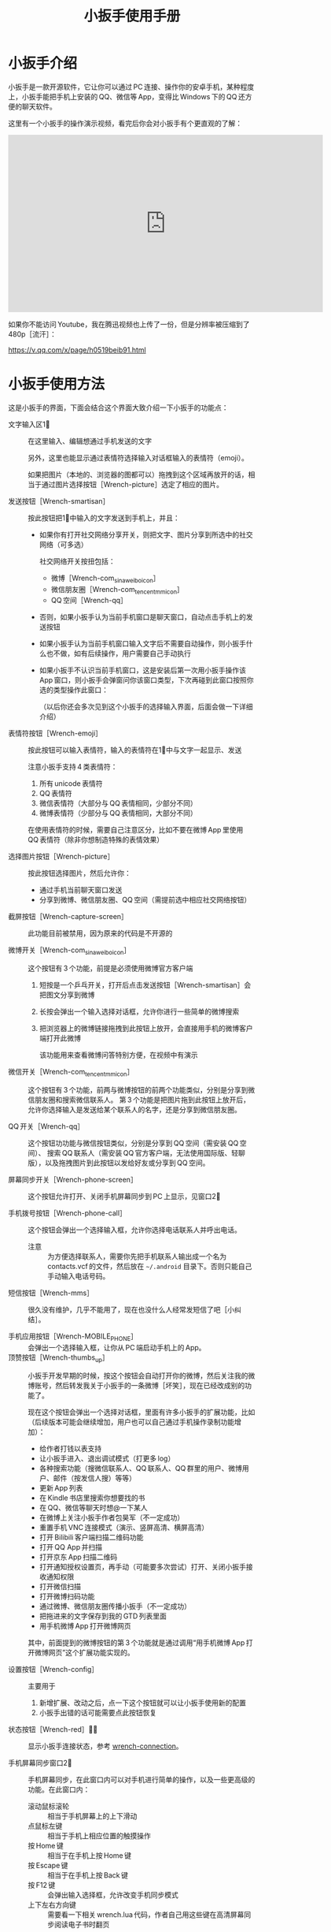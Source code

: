 #+title: 小扳手使用手册
# bhj-tags: tool
* 小扳手介绍

小扳手是一款开源软件，它让你可以通过 PC 连接、操作你的安卓手机，某种程度上，小扳手能把手机上安装的 QQ、微信等 App，变得比 Windows 下的 QQ 还方便的聊天软件。

这里有一个小扳手的操作演示视频，看完后你会对小扳手有个更直观的了解：

#+BEGIN_HTML
<iframe width="640" height="360" src="https://www.youtube.com/embed/d9_5RMgUnXc" frameborder="0" allowfullscreen></iframe>
#+END_HTML

如果你不能访问 Youtube，我在腾迅视频也上传了一份，但是分辨率被压缩到了 480p［流汗］：

https://v.qq.com/x/page/h0519beib91.html

* 小扳手使用方法

这是小扳手的界面，下面会结合这个界面大致介绍一下小扳手的功能点：

[[./../../../../images/wrench-main-windows.png][file:./../../../../images/wrench-main-windows.png]]

 - 文字输入区1⃣ :: 在这里输入、编辑想通过手机发送的文字

                  另外，这里也能显示通过表情符选择输入对话框输入的表情符（emoji）。

                  如果把图片（本地的、浏览器的图都可以）拖拽到这个区域再放开的话，相当于通过图片选择按钮［Wrench-picture］选定了相应的图片。

 - 发送按钮［Wrench-smartisan］ :: 按此按钮把1⃣中输入的文字发送到手机上，并且：
   * 如果你有打开社交网络分享开关，则把文字、图片分享到所选中的社交网络（可多选）

     社交网络开关按扭包括：
     - 微博［Wrench-com_sina_weibo_icon］
     - 微信朋友圈［Wrench-com_tencent_mm_icon］
     - QQ 空间［Wrench-qq］

   * 否则，如果小扳手认为当前手机窗口是聊天窗口，自动点击手机上的发送按钮
   * 如果小扳手认为当前手机窗口输入文字后不需要自动操作，则小扳手什么也不做，如有后续操作，用户需要自己手动执行
   * 如果小扳手不认识当前手机窗口，这是安装后第一次用小扳手操作该 App 窗口，则小扳手会弹窗问你该窗口类型，下次再碰到此窗口按照你选的类型操作此窗口：

     [[./../../../../images/wrench-window-types.png][file:./../../../../images/wrench-window-types.png]]

     （以后你还会多次见到这个小扳手的选择输入界面，后面会做一下详细介绍）
 - 表情符按钮［Wrench-emoji］ :: 按此按钮可以输入表情符，输入的表情符在1⃣中与文字一起显示、发送

      注意小扳手支持 4 类表情符：

   1. 所有 unicode 表情符
   2. QQ 表情符
   3. 微信表情符（大部分与 QQ 表情相同，少部分不同）
   4. 微博表情符（少部分与 QQ 表情相同，大部分不同）

   在使用表情符的时候，需要自己注意区分，比如不要在微博 App 里使用 QQ 表情符（除非你想制造特殊的表情效果）

 - 选择图片按钮［Wrench-picture］ :: 按此按钮选择图片，然后允许你：
   * 通过手机当前聊天窗口发送
   * 分享到微博、微信朋友圈、QQ 空间（需提前选中相应社交网络按钮）

 - 截屏按钮［Wrench-capture-screen］ :: 此功能目前被禁用，因为原来的代码是不开源的

 - 微博开关［Wrench-com_sina_weibo_icon］ :: 这个按钮有 3 个功能，前提是必须使用微博官方客户端
   1. 短按是一个乒乓开关，打开后点击发送按钮［Wrench-smartisan］会把图文分享到微博
   2. 长按会弹出一个输入选择对话框，允许你进行一些简单的微博搜索
   3. 把浏览器上的微博链接拖拽到此按钮上放开，会直接用手机的微博客户端打开此微博

      该功能用来查看微博问答特别方便，在视频中有演示

 - 微信开关［Wrench-com_tencent_mm_icon］ :: 这个按钮有 3 个功能，前两与微博按钮的前两个功能类似，分别是分享到微信朋友圈和搜索微信联系人。
      第 3 个功能是把图片拖到此按钮上放开后，允许你选择输入是发送给某个联系人的名字，还是分享到微信朋友圈。

 - QQ 开关［Wrench-qq］ :: 这个按钮功功能与微信按钮类似，分别是分享到 QQ 空间（需安装 QQ 空间）、 搜索 QQ 联系人（需安装 QQ 官方客户端，无法使用国际版、轻聊版），以及拖拽图片到此按钮以发给好友或分享到 QQ 空间。

 - 屏幕同步开关［Wrench-phone-screen］ :: 这个按钮允许打开、关闭手机屏幕同步到 PC 上显示，见窗口2⃣

 - 手机拨号按钮［Wrench-phone-call］ :: 这个按钮会弹出一个选择输入框，允许你选择电话联系人并呼出电话。
   * 注意 :: 为方便选择联系人，需要你先把手机联系人输出成一个名为 contacts.vcf 的文件，然后放在 =~/.android= 目录下。否则只能自己手动输入电话号码。

 - 短信按钮［Wrench-mms］ :: 很久没有维护，几乎不能用了，现在也没什么人经常发短信了吧［小纠结］。

 - 手机应用按钮［Wrench-MOBILE_PHONE］ :: 会弹出一个选择输入框，让你从 PC 端启动手机上的 App。
 - 顶赞按钮［Wrench-thumbs_up］ :: 小扳手开发早期的时候，按这个按钮会自动打开你的微博，然后关注我的微博账号，然后转发我关于小扳手的一条微博［坏笑］，现在已经改成别的功能了。

   现在这个按钮会弹出一个选择对话框，里面有许多小扳手的扩展功能，比如（后续版本可能会继续增加，用户也可以自己通过手机操作录制功能增加）：

   - 给作者打钱以表支持
   - 让小扳手进入、退出调试模式（打更多 log）
   - 各种搜索功能（搜微信联系人、QQ 联系人、QQ 群里的用户、微博用户、邮件（按发信人搜）等等）
   - 更新 App 列表
   - 在 Kindle 书店里搜索你想要找的书
   - 在 QQ、微信等聊天时想@一下某人
   - 在微博上关注小扳手作者包昊军（不一定成功）
   - 重置手机 VNC 连接模式（演示、竖屏高清、横屏高清）
   - 打开 Bilibili 客户端扫描二维码功能
   - 打开 QQ App 并扫描
   - 打开京东 App 扫描二维码
   - 打开通知授权设置页，再手动（可能要多次尝试）打开、关闭小扳手接收通知权限
   - 打开微信扫描
   - 打开微博扫码功能
   - 通过微博、微信朋友圈传播小扳手（不一定成功）
   - 把拖进来的文字保存到我的 GTD 列表里面
   - 用手机微博 App 打开微博网页

   其中，前面提到的微博按钮的第 3 个功能就是通过调用“用手机微博 App 打开微博网页”这个扩展功能实现的。

 - 设置按钮［Wrench-config］ :: 主要用于
   1. 新增扩展、改动之后，点一下这个按钮就可以让小扳手使用新的配置
   2. 小扳手出错的话可能需要点此按钮恢复

 - 状态按钮［Wrench-red］🔕🔔 :: 显示小扳手连接状态，参考 [[wrench-connection]]。

 - 手机屏幕同步窗口2⃣ :: 手机屏幕同步，在此窗口内可以对手机进行简单的操作，以及一些更高级的功能。在此窗口内：

   - 滚动鼠标滚轮 :: 相当于手机屏幕上的上下滑动
   - 点鼠标左键 :: 相当于手机上相应位置的触摸操作
   - 按 Home 键 :: 相当于在手机上按 Home 键
   - 按 Escape 键 :: 相当于在手机上按 Back 键
   - 按 F12 键 :: 会弹出输入选择框，允许改变手机同步模式
   - 上下左右方向键 :: 需要看一下相关 wrench.lua 代码，作者自己用这些键在高清屏幕同步阅读电子书时翻页

 - Log 输出窗口3⃣ :: 小扳手运行过程中输出一些 Log。如果给我报 Bug 的话，要记得把这些 Log 发过来（参考 [[bugs-howto]]）。

 - 发送邮件页面4⃣ :: 必须配合锤子科技手机使用，很久没有用了，不展开讲了。


** 输入选择对话框

除了上面这个主窗口的功能点之外，还有这样的一种对话框：

[[./../../../../images/wrench-emoji-input.png][file:./../../../../images/wrench-emoji-input.png]]

我把它称为“选择输入对话框”。小扳手里多处使用了这种名字有点特别的对话框（因为是我自己取的名字），它像浏览器的地址栏一样，既允许你输入一个网址，也允许你输入一些文本片断，然后从你的书签、浏览历史里找到匹配的选项。

使用这种对话框，你可以在5⃣编辑窗口输入文字、与6⃣列表窗口中现有的选项进行匹配，然后：
   1. 如果有匹配的选项，双击该选项或回车后输入结果是被选中的匹配选项
   2. 如果没有匹配的选项，回车后输入结果是用户输入的文本
   3. 如果有匹配选项，但用户按下 Ctrl-Enter，输入结果强制返回用户输入的文本
   4. 如果有多个匹配选项，按下“Shift-Enter”，结果相当于输入每一个匹配的选项——可以用这个方法一次性输入多个表情。
   5. 根据该对话框使用场景类型，返回结果后，一次性的对话框会退出，可重复使用的对话框如表情符输入框不会退出，这样用户可以输入多个表情符，最后想退出时需要按两次 Escape 键（也可以按 Alt-F4，如果你的 PC 操作系统支持的话。需要按两次 Escape 的原因参考 [[hotkeys]]）。



把这种对话框用到表情符的输入之后，你可以通过表情的意思，输入与其对应的一个文字片断，比如“xiao”，来搜索过滤出所有与“笑”有关的表情，然后再快速的选择、输入，而不是在满满好几屏的表情符里找来找去。

** 屏幕同步窗口的录屏操作

1. 在屏幕同步窗口2⃣中，按一次鼠标右键开始录屏、再按一次结束录屏 

2. 在录屏开始时，小扳手会问你本次功能要保存的文件名、功能简单描述 

3. 录屏过程中，对2⃣窗口每按一次鼠标左键，都会问你本次操作的目的 

4. 结束录制的时候，小扳手会提示你最终录制的脚本存放的绝对路径，你可以打开编辑，把脚本的逻辑改得更健壮，比如加入出错处理，等等。

录制过程中你手工输入的信息，会在后续修改脚本的时候提供很多帮助，而不用苦苦思索在这个座标点一下是想干什么😅。

** <<hotkeys>> 快捷键

小扳手的所有文字输入窗口，都参考了一些 Emacs 的文字输入快捷键，比如 C-b 是后退一个字符，C-f 是向前一个字符等等，具体需要参考一下源代码（见 [[http://github.com/SmartisanTech/Wrench/raw/master/wrenchmainwindow.cpp][这个.cpp 文件]] 中的 handleEmacsKeys 函数）。

其中 Emacs 下很多 Alt 相关的快捷键也可以使用 Escape，比如 Alt-b，按下 Alt 不放开，再按下 b，功能是后退一个单词，也可以等价的使用 Esc b（按下 Escape，放开，再按下 b）。所以想退出输入选择框窗口时，必须按两次 Escape，第一次 Escape 只是一个组合快捷键的前缀。

除此之外，上面有些按钮也有快捷键：

- ［Wrench-emoji］ :: Alt-8
- ［Wrench-phone-call］ :: Alt-7
- ［Wrench-smartisan］ :: Ctrl-Enter
- ［Wrench-com_sina_weibo_icon］ :: Ctrl-Alt-b
- ［Wrench-com_tencent_mm_icon］ :: Ctrl-Alt-w
- ［Wrench-qq］ :: Ctrl-Alt-q
- 🔔 :: Ctrl-F6

这是以前总结的一个小扳手 Emacs 风格快捷键清单：

#+BEGIN_EXAMPLE
    C-b: 向后移动一个字符（b for back），也可以用 Left
    C-f: 向前移动一个字符（f for forth)，也可以用 Right
    M-b: 向后移动一个单词，也可以用 C-Left
    M-f: 向前移动一个单词，也可以用 C-Right
    C-p: 向上移动一行，Up (p for prev)
    C-n: 向下移动一行，Down (n for next)
    C-a: 移动到行首，Home (a 是第一个字母）
    C-e: 移动到行末，End (e for end)
    C-d: 删除下一个字符，Delete (d for delete)
    C-v: 向下翻动一页，对不起不是大家熟悉的粘贴功能（v 看起来是向下的箭头）
    M-v: 向上翻动一页。
    M-<: 移动到全文最开始，也可以用 C-Home（<看起来像什么？）
    M->: 移动到全文最末尾，也可以用 C-End （>看起来像什么？）
    C-y: 粘贴
    C-k: 删除本行余下的内容。(k for kill)
    M-* 或 M-8: 打开表情选择窗口（^_*）

 在表情选择窗口里，你可以输入文本进行表情过滤，比如输入“weixin xiao”，
 可以过滤出微信的 4 个笑的表情。这里也有几个快捷键可以用，这些快捷键对所有其他输入选择对话框也有效：

    C-n: 选择下一个表情
    C-p: 选择上一个表情
    Enter: 输入当前选中的表情
    Shift-Enter: 输入当前过滤出来的所有表情

#+END_EXAMPLE


* <<wrench-connection>> 小扳手的下载、安装、跟手机的连接

小扳手的下载地址在 [[https://github.com/SmartisanTech/Wrench-releases/releases][Github]] 上，目前只提供 Windows、Mac 系统的预编译版本下载，Linux 下想使用小扳手的话，暂时只能自己编译。下载时请按自己的系统类型，并确保选最新版本。

下载下来之后，不需要安装，解压后直接双击运行即可。

** adb 连接问题

小扳手需要你的 PC 通过 usb 线用 adb 的方式连接到你的安卓手机，这个操作对一些以前没玩过 adb 的用户来讲可能有点难度，你可以通过搜索引擎输入 =你的手机型号 adb 驱动 连接= 等关键字搜一下相关方法。

这里需要注意的是，小扳手自带了谷歌官方的 adb 程序，请确保你的系统里没有别的版本的 adb 程序，尤其是不能有那种不断重启的其他版本 adb 程序。如果是 Windows 系统的话，要注意各种手机助手，它们都自带 adb 功能，但版本都比较老，肯定会有兼容问题，最好把它们卸载了。在 Mac 系统下，锤子科技公司提供的 HandShaker 程序，某些较早的版本好像也自带 adb 功能，想使用小扳手的话，目前也没有好的解决办法，只能也建议卸载该软件。

** adb 连上之后

1. adb 连上之前，小扳手的状态按钮是［Wrench-red］，点击会提示你尚未连到手机。

2. 手机第一次连上之后，小扳手会自动往你的手机里安装两个应用，请确保在手机上允许安装。

   然后小扳手的状态按钮会变成🔕，这时候你可以正常使用小扳手的大部分功能，但是不能在 PC 上显示手机上收到的通知消息。

3. 按一下🔕按钮，小扳手会在手机上打开通知相关的设置页面，请允许小扳手 App 接收手机通知。

   这个操作可能要多试几次，并且中间重新拔插手机 USB 线试一下，最后小扳手的状态图标会变成🔔。

4. 小扳手状态变成🔔后，就可以正常使用所有功能了，包括自动抢红包。

* 常见问题

** 小扳手一直显示🔕

1. 小扳手的通知功能不支持 Smartisan T1，因为安卓版本有点太老了。请你看一下自己手机的 sdk 版本（=命令行上运行 =adb shell getprop ro.build.version.sdk=），最低要求是 21。

2. 试过小米 6，能显示🔔，但很快又会变成🔕，看上去是后台的服务被杀死了，这个问题可能需要找小米手机的工作人员解决［捂脸］。

** 小扳手一直显示［Wrench-red］

如果 adb 连接没问题的话，我曾经碰到过手机上装的小扳手辅助应用太老，然后导致一直装不上新的版本。解决方法是把辅助应用的旧版本删了。

** 小扳手一直无法使用 VNC 屏幕同步，只能截屏屏幕同步

用 VNC 屏幕同步的话，比截屏屏幕同步要流畅很多，但它跟通知机制一样，需要 sdk 版本 21 以上。

Smartisan T1 的安卓 sdk 版本是 19，因此无法使用 VNC 屏幕同步。

另外，某些机型可能存在 androidvncserver 即使 sdk 版本匹配，但也无法正常运行的情况。

** 小扳手状态已经显示🔔，但收不到通知，或者收到通知点击没有反应

这种情况在锤子手机上因为有应用双开的功能，导致系统里有两路通知，一路是给正常的微信、QQ 用的，另一路是给“克隆”出来的微信、QQ 等 App 用的，小扳手有时候会搞错，但目前还查不出来什么原因。

解决的方法是重新打开、关闭一下通知机制（点［Wrench-thumbs_up］，选“switch-notification.lua”提供的功能在手机上打开通知设置界面）。


** <<bugs-howto>> 怎么报 Bug

您可以在微博上给我私信（微博 ID：baohaojun），报 Bug 的时候注意：

1. 告诉我你的手机型号、PC 系统型号（操作系统、版本）

2. 尽量描述清楚发生 Bug 时您在做什么操作

3. 如果小扳手出错时有弹出对话框的话，最好有这个对话框的清楚的截屏

4. 把小扳手下方的 Log 窗口里的文字复制、粘贴一下发给我，如果文字太多的话，截最后 20 行左右就可以了

